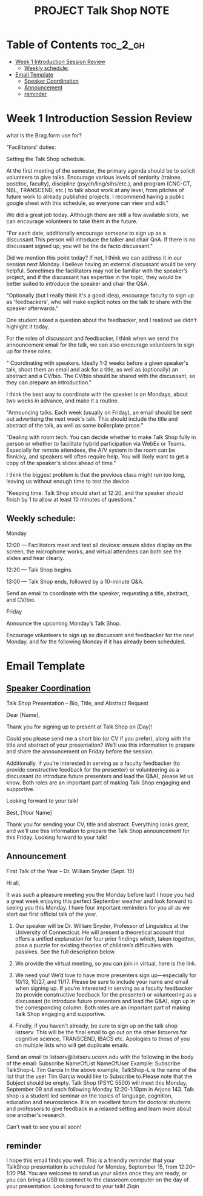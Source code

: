 :PROPERTIES:
:ID:       48593397-F3C9-4775-A1DB-BC18C35547DB
:mtime:    20250911103648 20250909115318 20250902212450 20250902204959 20250901150427 20250827192150 20250827134828 20250827124556 20250826113738 20250825221005
:ctime:    20250825221005
:END:
#+title: PROJECT Talk Shop NOTE
#+filetags:  
* Table of Contents :toc_2_gh:
- [[#week-1-introduction-session-review][Week 1 Introduction Session Review]]
  - [[#weekly-schedule][Weekly schedule:]]
- [[#email-template][Email Template]]
  - [[#speaker-coordination][Speaker Coordination]]
  - [[#announcement][Announcement]]
  - [[#reminder][reminder]]

* Week 1 Introduction Session Review
what is the Brag.form use for?

"Facilitators' duties:

Setting the Talk Shop schedule.

At the first meeting of the semester, the primary agenda should be to solicit volunteers to give talks. Encourage various levels of seniority (trainee, postdoc, faculty),
discipline (psych/ling/slhs/etc.), and program (CNC-CT, NBL, TRANSCEND, etc.) to talk about work at any level, from pitches of future work to already published projects.
I recommend having a public google sheet with this schedule, so everyone can view and edit."

We did a great job today. Although there are still a few available slots, we can encourage volunteers to take them in the future.


"For each date, additionally encourage someone to sign up as a discussant.This person will introduce the talker and chair QnA. If there is no discussant signed up, you will be the de facto discussant."

Did we mention this point today? If not, I think we can address it in our session next Monday. I believe having an external discussant would be very helpful. Sometimes the facilitators may not
be familiar with the speaker’s project, and if the discussant has expertise in the topic, they would be better suited to introduce the speaker and chair the Q&A.

"Optionally (but I really think it's a good idea), encourage faculty to sign up as 'feedbackers', who will make explicit notes on the talk to share with the speaker afterwards."

One student asked a question about the feedbacker, and I realized we didn’t highlight it today.

For the roles of discussant and feedbacker, I think when we send the announcement email for the talk, we can also encourage volunteers to sign up for these roles.


" Coordinating with speakers. Ideally 1-2 weeks before a given speaker's talk, shoot them an email and ask for a title, as well as (optionally) an abstract and a CV/bio.
The CV/bio should be shared with the discussant, so they can prepare an introduction."

I think the best way to coordinate with the speaker is on Mondays, about two weeks in advance, and make it a routine.


"Announcing talks. Each week (usually on Friday), an email should be sent out advertising the next week's talk. This should include the title and abstract of the talk, as well as some boilerplate prose."


"Dealing with room tech. You can decide whether to make Talk Shop fully in person or whether to facilitate hybrid participation via WebEx or Teams.
Especially for remote attendees, the A/V system in the room can be finnicky, and speakers will often require help. You will likely want to get a copy of the speaker's slides ahead of time."

I think the biggest problem is that the previous class might run too long, leaving us without enough time to test the device

"Keeping time. Talk Shop should start at 12:20, and the speaker should finish by 1 to allow at least 10 minutes of questions."


** Weekly schedule:

Monday

12:00 — Facilitators meet and test all devices: ensure slides display on the screen, the microphone works, and virtual attendees can both see the slides and hear clearly.

12:20 — Talk Shop begins.

13:00 — Talk Shop ends, followed by a 10-minute Q&A.

Send an email to coordinate with the speaker, requesting a title, abstract, and CV/bio.

Friday

Announce the upcoming Monday’s Talk Shop.

Encourage volunteers to sign up as discussant and feedbacker for the next Monday, and for the following Monday if it has already been scheduled.


* Email Template
** [[https://uconn-my.sharepoint.com/personal/ziqin_liu_uconn_edu/_layouts/15/doc.aspx?sourcedoc={5b18080f-1e52-48db-8167-83c89d7a9800}&action=edit][Speaker Coordination]]

Talk Shop Presentation – Bio, Title, and Abstract Request


Dear [Name],

Thank you for signing up to present at Talk Shop on [Day]!

Could you please send me a short bio (or CV if you prefer), along with the title and abstract of your presentation? We’ll use this information to prepare and share the announcement on Friday before the session.

Additionally, if you’re interested in serving as a faculty feedbacker (to provide constructive feedback for the presenter) or volunteering as a discussant (to introduce future presenters and lead the Q&A), please let us know.
Both roles are an important part of making Talk Shop engaging and supportive.

Looking forward to your talk!

Best,
[Your Name]


Thank you for sending your CV, title and abstract. Everything looks great, and we’ll use this information
to prepare the Talk Shop announcement for this Friday.
 Looking forward to your talk!


** Announcement
First Talk of the Year – Dr. William Snyder (Sept. 15)

Hi all,

It was such a pleasure meeting you the Monday before last! I hope you had a great week enjoying this perfect September weather and look forward to seeing you this Monday. I have four important reminders for you all as we start our first official talk of the year.

1. Our speaker will be Dr. William Snyder, Professor of Linguistics at the University of Connecticut. He will present a theoretical account that offers a unified explanation for four prior findings which, taken together, pose a puzzle for existing theories of children’s difficulties with passives. See the full description below.

2. We provide the virtual meeting, so you can join in virtual, here is the link.

3. We need you! We’d love to have more presenters sign up—especially for 10/13, 10/27, and 11/17. Please be sure to include your name and email when signing up. If you’re interested in serving as a faculty feedbacker (to provide constructive feedback for the presenter) or volunteering as a discussant (to introduce future presenters and lead the Q&A), sign up in the corresponding column. Both roles are an important part of making Talk Shop engaging and supportive.

4. Finally, if you haven't already, be sure to sign up on the talk shop listserv. This will be the final email to go out on the other listservs for cognitive science, TRANSCEND, IBACS etc. Apologies to those of you on multiple lists who will get duplicate emails.
Send an email to listserv@listserv.uconn.edu with the following in the body of the email:​
Subscribe NameOfList NameOfUser​
Example: Subscribe TalkShop-L Tim Garcia​
In the above example, TalkShop-L is the name of the list that the user Tim Garcia would like to Subscribe to.​
Please note that the Subject should be empty.​
Talk Shop (PSYC 5500) will meet this Monday, September 09 and each following Monday 12:20-1:10pm in Arjona 143. Talk shop is a student led seminar on the topics of language, cognition, education and neuroscience. It is an excellent forum for doctoral students and professors to give feedback in a relaxed setting and learn more about one another's research. 


Can't wait to see you all soon!


** reminder
I hope this email finds you well.
This is a friendly reminder that your TalkShop presentation is scheduled for Monday, September 15, from 12:20–1:10 PM. You are welcome to send us your slides once they are ready, or you can bring a USB to connect to the classroom computer on the day of your presentation.
Looking forward to your talk!
Ziqin
